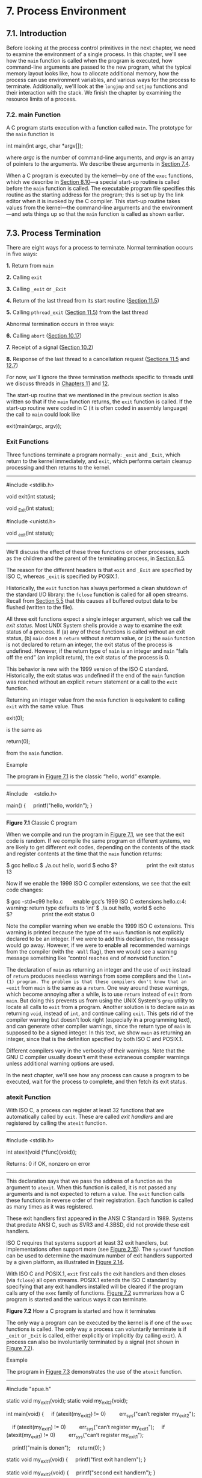* 7. Process Environment

** 7.1. Introduction


Before looking at the process control primitives in the next chapter, we need to examine the environment of a single process. In this chapter, we'll see how the =main= function is called when the program is executed, how command-line arguments are passed to the new program, what the typical memory layout looks like, how to allocate additional memory, how the process can use environment variables, and various ways for the process to terminate. Additionally, we'll look at the =longjmp= and =setjmp= functions and their interaction with the stack. We finish the chapter by examining the resource limits of a process.

*** 7.2. main Function


A C program starts execution with a function called =main=. The prototype for the =main= function is

int main(int argc, char *argv[]);

where /argc/ is the number of command-line arguments, and /argv/ is an array of pointers to the arguments. We describe these arguments in [[file:part0019.xhtml#ch07lev1sec4][Section 7.4]].

When a C program is executed by the kernel---by one of the =exec= functions, which we describe in [[file:part0020.xhtml#ch08lev1sec10][Section 8.10]]---a special start-up routine is called before the =main= function is called. The executable program file specifies this routine as the starting address for the program; this is set up by the link editor when it is invoked by the C compiler. This start-up routine takes values from the kernel---the command-line arguments and the environment---and sets things up so that the =main= function is called as shown earlier.

** 7.3. Process Termination


There are eight ways for a process to terminate. Normal termination occurs in five ways:

*1.* Return from =main=

*2.* Calling =exit=

*3.* Calling =_exit= or =_Exit=

*4.* Return of the last thread from its start routine ([[file:part0023.xhtml#ch11lev1sec5][Section 11.5]])

*5.* Calling =pthread_exit= ([[file:part0023.xhtml#ch11lev1sec5][Section 11.5]]) from the last thread

Abnormal termination occurs in three ways:

*6.* Calling =abort= ([[file:part0022.xhtml#ch10lev1sec17][Section 10.17]])

*7.* Receipt of a signal ([[file:part0022.xhtml#ch10lev1sec2][Section 10.2]])

*8.* Response of the last thread to a cancellation request ([[file:part0023.xhtml#ch11lev1sec5][Sections 11.5]] and [[file:part0024.xhtml#ch12lev1sec7][12.7]])

For now, we'll ignore the three termination methods specific to threads until we discuss threads in [[file:part0023.xhtml#ch11][Chapters 11]] and [[file:part0024.xhtml#ch12][12]].

The start-up routine that we mentioned in the previous section is also written so that if the =main= function returns, the =exit= function is called. If the start-up routine were coded in C (it is often coded in assembly language) the call to =main= could look like

exit(main(argc, argv));

*** Exit Functions


Three functions terminate a program normally: =_exit= and =_Exit=, which return to the kernel immediately, and =exit=, which performs certain cleanup processing and then returns to the kernel.

--------------

#include <stdlib.h>

void exit(int status);

void _Exit(int status);

#include <unistd.h>

void _exit(int status);

--------------

We'll discuss the effect of these three functions on other processes, such as the children and the parent of the terminating process, in [[file:part0020.xhtml#ch08lev1sec5][Section 8.5]].

The reason for the different headers is that =exit= and =_Exit= are specified by ISO C, whereas =_exit= is specified by POSIX.1.

Historically, the =exit= function has always performed a clean shutdown of the standard I/O library: the =fclose= function is called for all open streams. Recall from [[file:part0017.xhtml#ch05lev1sec5][Section 5.5]] that this causes all buffered output data to be flushed (written to the file).

All three exit functions expect a single integer argument, which we call the /exit status/. Most UNIX System shells provide a way to examine the exit status of a process. If (a) any of these functions is called without an exit status, (b) =main= does a =return= without a return value, or (c) the =main= function is not declared to return an integer, the exit status of the process is undefined. However, if the return type of =main= is an integer and =main= “falls off the end” (an implicit return), the exit status of the process is 0.

This behavior is new with the 1999 version of the ISO C standard. Historically, the exit status was undefined if the end of the =main= function was reached without an explicit =return= statement or a call to the =exit= function.

Returning an integer value from the =main= function is equivalent to calling =exit= with the same value. Thus

exit(0);

is the same as

return(0);

from the =main= function.

Example

The program in [[file:part0019.xhtml#ch07fig01][Figure 7.1]] is the classic “hello, world” example.



--------------

#include    <stdio.h>

main()
{
    printf("hello, worldn");
}

--------------

*Figure 7.1* Classic C program

When we compile and run the program in [[file:part0019.xhtml#ch07fig01][Figure 7.1]], we see that the exit code is random. If we compile the same program on different systems, we are likely to get different exit codes, depending on the contents of the stack and register contents at the time that the =main= function returns:



$ gcc hello.c
$ ./a.out
hello, world
$ echo $?                    print the exit status
13

Now if we enable the 1999 ISO C compiler extensions, we see that the exit code changes:



$ gcc -std=c99 hello.c       enable gcc′s 1999 ISO C extensions
hello.c:4: warning: return type defaults to ′int′
$ ./a.out
hello, world
$ echo $?                    print the exit status
0

Note the compiler warning when we enable the 1999 ISO C extensions. This warning is printed because the type of the =main= function is not explicitly declared to be an integer. If we were to add this declaration, the message would go away. However, if we were to enable all recommended warnings from the compiler (with the =-Wall= flag), then we would see a warning message something like “control reaches end of nonvoid function.”

The declaration of =main= as returning an integer and the use of =exit= instead of =return= produces needless warnings from some compilers and the =lint=(1) program. The problem is that these compilers don't know that an =exit= from =main= is the same as a =return=. One way around these warnings, which become annoying after a while, is to use =return= instead of =exit= from =main=. But doing this prevents us from using the UNIX System's =grep= utility to locate all calls to =exit= from a program. Another solution is to declare =main= as returning =void=, instead of =int=, and continue calling =exit=. This gets rid of the compiler warning but doesn't look right (especially in a programming text), and can generate other compiler warnings, since the return type of =main= is supposed to be a signed integer. In this text, we show =main= as returning an integer, since that is the definition specified by both ISO C and POSIX.1.

Different compilers vary in the verbosity of their warnings. Note that the GNU C compiler usually doesn't emit these extraneous compiler warnings unless additional warning options are used.

In the next chapter, we'll see how any process can cause a program to be executed, wait for the process to complete, and then fetch its exit status.

*** atexit Function


With ISO C, a process can register at least 32 functions that are automatically called by =exit=. These are called /exit handlers/ and are registered by calling the =atexit= function.

--------------



#include <stdlib.h>

int atexit(void (*func)(void));

Returns: 0 if OK, nonzero on error

--------------

This declaration says that we pass the address of a function as the argument to =atexit=. When this function is called, it is not passed any arguments and is not expected to return a value. The =exit= function calls these functions in reverse order of their registration. Each function is called as many times as it was registered.

These exit handlers first appeared in the ANSI C Standard in 1989. Systems that predate ANSI C, such as SVR3 and 4.3BSD, did not provide these exit handlers.

ISO C requires that systems support at least 32 exit handlers, but implementations often support more (see [[file:part0014.xhtml#ch02fig15][Figure 2.15]]). The =sysconf= function can be used to determine the maximum number of exit handlers supported by a given platform, as illustrated in [[file:part0014.xhtml#ch02fig14][Figure 2.14]].

With ISO C and POSIX.1, =exit= first calls the exit handlers and then closes (via =fclose=) all open streams. POSIX.1 extends the ISO C standard by specifying that any exit handlers installed will be cleared if the program calls any of the =exec= family of functions. [[file:part0019.xhtml#ch07fig02][Figure 7.2]] summarizes how a C program is started and the various ways it can terminate.

[[../Images/image01356.jpeg]]
*Figure 7.2* How a C program is started and how it terminates

The only way a program can be executed by the kernel is if one of the =exec= functions is called. The only way a process can voluntarily terminate is if =_exit= or =_Exit= is called, either explicitly or implicitly (by calling =exit=). A process can also be involuntarily terminated by a signal (not shown in [[file:part0019.xhtml#ch07fig02][Figure 7.2]]).

Example

The program in [[file:part0019.xhtml#ch07fig03][Figure 7.3]] demonstrates the use of the =atexit= function.



--------------

#include "apue.h"

static void my_exit1(void);
static void my_exit2(void);

int
main(void)
{
    if (atexit(my_exit2) != 0)
        err_sys("can′t register my_exit2");

    if (atexit(my_exit1) != 0)
        err_sys("can′t register my_exit1");
    if (atexit(my_exit1) != 0)
        err_sys("can′t register my_exit1");

    printf("main is donen");
    return(0);
}

static void
my_exit1(void)
{
    printf("first exit handlern");
}

static void
my_exit2(void)
{
    printf("second exit handlern");
}

--------------

*Figure 7.3* Example of exit handlers

Executing the program in [[file:part0019.xhtml#ch07fig03][Figure 7.3]] yields

$ ./a.out
main is done
first exit handler
first exit handler
second exit handler

An exit handler is called once for each time it is registered. In [[file:part0019.xhtml#ch07fig03][Figure 7.3]], the first exit handler is registered twice, so it is called two times. Note that we don't call =exit=; instead, we return from =main=.

** 7.4. Command-Line Arguments


When a program is executed, the process that does the =exec= can pass command-line arguments to the new program. This is part of the normal operation of the UNIX system shells. We have already seen this in many of the examples from earlier chapters.

Example

The program in [[file:part0019.xhtml#ch07fig04][Figure 7.4]] echoes all its command-line arguments to standard output. Note that the normal =echo=(1) program doesn't echo the zeroth argument.



--------------

#include "apue.h"

int
main(int argc, char *argv[])
{
    int     i;

    for (i = 0; i < argc; i++)      /* echo all command-line args */
        printf("argv[%d]: %sn", i, argv[i]);
    exit(0);
}

--------------

*Figure 7.4* Echo all command-line arguments to standard output

If we compile this program and name the executable =echoarg=, we have

$ ./echoarg arg1 TEST foo
argv[0]: ./echoarg
argv[1]: arg1
argv[2]: TEST
argv[3]: foo

We are guaranteed by both ISO C and POSIX.1 that =argv[argc]= is a null pointer. This lets us alternatively code the argument-processing loop as

for (i = 0; argv[i] != NULL; i++)

** 7.5. Environment List


Each program is also passed an /environment list/. Like the argument list, the environment list is an array of character pointers, with each pointer containing the address of a null-terminated C string. The address of the array of pointers is contained in the global variable =environ=:

extern char **environ;

For example, if the environment consisted of five strings, it could look like [[file:part0019.xhtml#ch07fig05][Figure 7.5]]. Here we explicitly show the null bytes at the end of each string. We'll call =environ= the /environment pointer/, the array of pointers the environment list, and the strings they point to the /environment strings/.

[[../Images/image01357.jpeg]]
*Figure 7.5* Environment consisting of five C character strings

By convention, the environment consists of

/name/===/value/

strings, as shown in [[file:part0019.xhtml#ch07fig05][Figure 7.5]]. Most predefined names are entirely uppercase, but this is only a convention.

Historically, most UNIX systems have provided a third argument to the =main= function that is the address of the environment list:

int main(int argc, char *argv[], char *envp[]);

Because ISO C specifies that the =main= function be written with two arguments, and because this third argument provides no benefit over the global variable =environ=, POSIX.1 specifies that =environ= should be used instead of the (possible) third argument. Access to specific environment variables is normally through the =getenv= and =putenv= functions, described in [[file:part0019.xhtml#ch07lev1sec9][Section 7.9]], instead of through the =environ= variable. But to go through the entire environment, the =environ= pointer must be used.

** 7.6. Memory Layout of a C Program


Historically, a C program has been composed of the following pieces:

• Text segment, consisting of the machine instructions that the CPU executes. Usually, the text segment is sharable so that only a single copy needs to be in memory for frequently executed programs, such as text editors, the C compiler, the shells, and so on. Also, the text segment is often read-only, to prevent a program from accidentally modifying its instructions.

• Initialized data segment, usually called simply the data segment, containing variables that are specifically initialized in the program. For example, the C declaration

int   maxcount = 99;

appearing outside any function causes this variable to be stored in the initialized data segment with its initial value.

• Uninitialized data segment, often called the “bss” segment, named after an ancient assembler operator that stood for “block started by symbol.” Data in this segment is initialized by the kernel to arithmetic 0 or null pointers before the program starts executing. The C declaration

long   sum[1000];

appearing outside any function causes this variable to be stored in the uninitialized data segment.

• Stack, where automatic variables are stored, along with information that is saved each time a function is called. Each time a function is called, the address of where to return to and certain information about the caller's environment, such as some of the machine registers, are saved on the stack. The newly called function then allocates room on the stack for its automatic and temporary variables. This is how recursive functions in C can work. Each time a recursive function calls itself, a new stack frame is used, so one set of variables doesn't interfere with the variables from another instance of the function.

• Heap, where dynamic memory allocation usually takes place. Historically, the heap has been located between the uninitialized data and the stack.

[[file:part0019.xhtml#ch07fig06][Figure 7.6]] shows the typical arrangement of these segments. This is a logical picture of how a program looks; there is no requirement that a given implementation arrange its memory in this fashion. Nevertheless, this gives us a typical arrangement to describe. With Linux on a 32-bit Intel x86 processor, the text segment starts at location =0x08048000=, and the bottom of the stack starts just below =0xC0000000=. (The stack grows from higher-numbered addresses to lower-numbered addresses on this particular architecture.) The unused virtual address space between the top of the heap and the top of the stack is large.

[[../Images/image01358.jpeg]]
*Figure 7.6* Typical memory arrangement

Several more segment types exist in an =a.out=, containing the symbol table, debugging information, linkage tables for dynamic shared libraries, and the like. These additional sections don't get loaded as part of the program's image executed by a process.

Note from [[file:part0019.xhtml#ch07fig06][Figure 7.6]] that the contents of the uninitialized data segment are not stored in the program file on disk, because the kernel sets the contents to 0 before the program starts running. The only portions of the program that need to be saved in the program file are the text segment and the initialized data.

The =size=(1) command reports the sizes (in bytes) of the text, data, and bss segments. For example:



$ size /usr/bin/cc /bin/sh
   text    data     bss      dec     hex  filename
 346919    3576    6680   357175   57337  /usr/bin/cc
 102134    1776   11272   115182   1c1ee  /bin/sh

The fourth and fifth columns are the total of the three sizes, displayed in decimal and hexadecimal, respectively.

** 7.7. Shared Libraries


Most UNIX systems today support shared libraries. Arnold [[[file:part0038.xhtml#bib01_06][1986]]] describes an early implementation under System V, and Gingell et al. [[[file:part0038.xhtml#bib01_25][1987]]] describe a different implementation under SunOS. Shared libraries remove the common library routines from the executable file, instead maintaining a single copy of the library routine somewhere in memory that all processes reference. This reduces the size of each executable file but may add some runtime overhead, either when the program is first executed or the first time each shared library function is called. Another advantage of shared libraries is that library functions can be replaced with new versions without having to relink edit every program that uses the library (assuming that the number and type of arguments haven't changed).

Different systems provide different ways for a program to say that it wants to use or not use the shared libraries. Options for the =cc=(1) and =ld=(1) commands are typical. As an example of the size differences, the following executable file---the classic =hello.c= program---was first created without shared libraries:



$ gcc -static hello1.c        prevent gcc from using shared libraries
$ ls -l a.out
-rwxr-xr-x  1 sar      879443 Sep  2 10:39 a.out
$ size a.out
   text    data    bss      dec      hex   filename
 787775    6128  11272   805175    c4937   a.out

If we compile this program to use shared libraries, the text and data sizes of the executable file are greatly decreased:



$ gcc hello1.c                gcc defaults to use shared libraries
$ ls -l a.out
-rwxr-xr-x  1 sar        8378 Sep 2 10:39 a.out
$ size a.out
   text    data    bss      dec     hex  filename
   1176     504     16     1696     6a0  a.out

** 7.8. Memory Allocation


ISO C specifies three functions for memory allocation:

*1.* =malloc=, which allocates a specified number of bytes of memory. The initial value of the memory is indeterminate.

*2.* =calloc=, which allocates space for a specified number of objects of a specified size. The space is initialized to all 0 bits.

*3.* =realloc=, which increases or decreases the size of a previously allocated area. When the size increases, it may involve moving the previously allocated area somewhere else, to provide the additional room at the end. Also, when the size increases, the initial value of the space between the old contents and the end of the new area is indeterminate.

--------------



#include <stdlib.h>

void *malloc(size_t size);

void *calloc(size_t nobj, size_t size);

void *realloc(void *ptr, size_t newsize);


All three return: non-null pointer if OK, =NULL= on error

void free(void *ptr);

--------------

The pointer returned by the three allocation functions is guaranteed to be suitably aligned so that it can be used for any data object. For example, if the most restrictive alignment requirement on a particular system requires that =double=s must start at memory locations that are multiples of 8, then all pointers returned by these three functions would be so aligned.

Because the three =alloc= functions return a generic =void *= pointer, if we =#include <stdlib.h>= (to obtain the function prototypes), we do not explicitly have to cast the pointer returned by these functions when we assign it to a pointer of a different type. The default return value for undeclared functions is =int=, so using a cast without the proper function declaration could hide an error on systems where the size of type =int= differs from the size of a function's return value (a pointer in this case).

The function =free= causes the space pointed to by /ptr/ to be deallocated. This freed space is usually put into a pool of available memory and can be allocated in a later call to one of the three =alloc= functions.

The =realloc= function lets us change the size of a previously allocated area. (The most common usage is to increase an area's size.) For example, if we allocate room for 512 elements in an array that we fill in at runtime but later find that we need more room, we can call =realloc=. If there is room beyond the end of the existing region for the requested space, then =realloc= simply allocates this additional area at the end and returns the same pointer that we passed it. But if there isn't room, =realloc= allocates another area that is large enough, copies the existing 512-element array to the new area, frees the old area, and returns the pointer to the new area. Because the area may move, we shouldn't have any pointers into this area. [[file:part0016.xhtml#ch04que16][Exercise 4.16]] and [[file:part0037.xhtml#app03fig03][Figure C.3]] show the use of =realloc= with =getcwd= to handle a pathname of any length. [[file:part0029.xhtml#ch17fig27][Figure 17.27]] shows an example that uses =realloc= to avoid arrays with fixed, compile-time sizes.

Note that the final argument to =realloc= is the new size of the region, not the difference between the old and new sizes. As a special case, if /ptr/ is a null pointer, =realloc= behaves like =malloc= and allocates a region of the specified /newsize/.

Older versions of these routines allowed us to =realloc= a block that we had =free=d since the last call to =malloc=, =realloc=, or =calloc=. This trick dates back to Version 7 and exploited the search strategy of =malloc= to perform storage compaction. Solaris still supports this feature, but many other platforms do not. This feature is deprecated and should not be used.

The allocation routines are usually implemented with the =sbrk=(2) system call. This system call expands (or contracts) the heap of the process. (Refer to [[file:part0019.xhtml#ch07fig06][Figure 7.6]].) A sample implementation of =malloc= and =free= is given in Section 8.7 of Kernighan and Ritchie [[[file:part0038.xhtml#bib01_33][1988]]].

Although =sbrk= can expand or contract the memory of a process, most versions of =malloc= and =free= never decrease their memory size. The space that we free is available for a later allocation, but the freed space is not usually returned to the kernel; instead, that space is kept in the =malloc= pool.

Most implementations allocate more space than requested and use the additional space for record keeping---the size of the block, a pointer to the next allocated block, and the like. As a consequence, writing past the end or before the start of an allocated area could overwrite this record-keeping information in another block. These types of errors are often catastrophic, but difficult to find, because the error may not show up until much later.

Writing past the end or before the beginning of a dynamically allocated buffer can corrupt more than internal record-keeping information. The memory before and after a dynamically allocated buffer can potentially be used for other dynamically allocated objects. These objects can be unrelated to the code corrupting them, making it even more difficult to find the source of the corruption.

Other possible errors that can be fatal are freeing a block that was already freed and calling =free= with a pointer that was not obtained from one of the three =alloc= functions. If a process calls =malloc= but forgets to call =free=, its memory usage will continually increase; this is called leakage. If we do not call =free= to return unused space, the size of a process's address space will slowly increase until no free space is left. During this time, performance can degrade from excess paging overhead.

Because memory allocation errors are difficult to track down, some systems provide versions of these functions that do additional error checking every time one of the three =alloc= functions or =free= is called. These versions of the functions are often specified by including a special library for the link editor. There are also publicly available sources that you can compile with special flags to enable additional runtime checking.

FreeBSD, Mac OS X, and Linux support additional debugging through the setting of environment variables. In addition, options can be passed to the FreeBSD library through the symbolic link =/etc/malloc.conf=.

*** Alternate Memory Allocators


Many replacements for =malloc= and =free= are available. Some systems already include libraries providing alternative memory allocator implementations. Other systems provide only the standard allocator, leaving it up to software developers to download alternatives, if desired. We discuss some of the alternatives here.

*** libmalloc


SVR4-based systems, such as Solaris, include the =libmalloc= library, which provides a set of interfaces matching the ISO C memory allocation functions. The =libmalloc= library includes =mallopt=, a function that allows a process to set certain variables that control the operation of the storage allocator. A function called =mallinfo= is also available to provide statistics on the memory allocator.

*** vmalloc


Vo [[[file:part0038.xhtml#bib01_69][1996]]] describes a memory allocator that allows processes to allocate memory using different techniques for different regions of memory. In addition to the functions specific to =vmalloc=, the library provides emulations of the ISO C memory allocation functions.

*** quick-fit


Historically, the standard =malloc= algorithm used either a best-fit or a first-fit memory allocation strategy. Quick-fit is faster than either, but tends to use more memory. Weinstock and Wulf [[[file:part0038.xhtml#bib01_72][1988]]] describe the algorithm, which is based on splitting up memory into buffers of various sizes and maintaining unused buffers on different free lists, depending on the buffer sizes. Most modern allocators are based on quick-fit.

*** jemalloc


The =jemalloc= implementation of the =malloc= family of library functions is the default memory allocator in FreeBSD 8.0. It was designed to scale well when used with multithreaded applications running on multiprocessor systems. Evans [[[file:part0038.xhtml#bib01_19][2006]]] describes the implementation and evaluates its performance.

*** TCMalloc


=TCMalloc= was designed as a replacement for the =malloc= family of functions to provide high performance, scalability, and memory efficiency. It uses thread-local caches to avoid locking overhead when allocating buffers from and releasing buffers to the cache. It also has a heap checker and a heap profiler built in to aid in debugging and analyzing dynamic memory usage. The =TCMalloc= library is available as open source from Google. It is briefly described by Ghemawat and Menage [[[file:part0038.xhtml#bib01_24][2005]]].

*** alloca Function


One additional function is also worth mentioning. The function =alloca= has the same calling sequence as =malloc=; however, instead of allocating memory from the heap, the memory is allocated from the stack frame of the current function. The advantage is that we don't have to free the space; it goes away automatically when the function returns. The =alloca= function increases the size of the stack frame. The disadvantage is that some systems can't support =alloca=, if it's impossible to increase the size of the stack frame after the function has been called. Nevertheless, many software packages use it, and implementations exist for a wide variety of systems.

All four platforms discussed in this text provide the =alloca= function.

** 7.9. Environment Variables


As we mentioned earlier, the environment strings are usually of the form

/name/===/value/

The UNIX kernel never looks at these strings; their interpretation is up to the various applications. The shells, for example, use numerous environment variables. Some, such as =HOME= and =USER=, are set automatically at login; others are left for us to set. We normally set environment variables in a shell start-up file to control the shell's actions. If we set the environment variable =MAILPATH=, for example, it tells the Bourne shell, GNU Bourne-again shell, and Korn shell where to look for mail.

ISO C defines a function that we can use to fetch values from the environment, but this standard says that the contents of the environment are implementation defined.

--------------



#include <stdlib.h>

char *getenv(const char *name);

Returns: pointer to /value/ associated with /name/, =NULL= if not found

--------------

Note that this function returns a pointer to the /value/ of a /name=value/ string. We should always use =getenv= to fetch a specific value from the environment, instead of accessing =environ= directly.

Some environment variables are defined by POSIX.1 in the Single UNIX Specification, whereas others are defined only if the XSI option is supported. [[file:part0019.xhtml#ch07fig07][Figure 7.7]] lists the environment variables defined by the Single UNIX Specification and notes which implementations support the variables. Any environment variable defined by POSIX.1 is marked with •; otherwise, it is part of the XSI option. Many additional implementation-dependent environment variables are used in the four implementations described in this book. Note that ISO C doesn't define any environment variables.

[[../Images/image01359.jpeg]]
*Figure 7.7* Environment variables defined in the Single UNIX Specification

In addition to fetching the value of an environment variable, sometimes we may want to set an environment variable. We may want to change the value of an existing variable or add a new variable to the environment. (In the next chapter, we'll see that we can affect the environment of only the current process and any child processes that we invoke. We cannot affect the environment of the parent process, which is often a shell. Nevertheless, it is still useful to be able to modify the environment list.) Unfortunately, not all systems support this capability. [[file:part0019.xhtml#ch07fig08][Figure 7.8]] shows the functions that are supported by the various standards and implementations.

[[../Images/image01360.jpeg]]
*Figure 7.8* Support for various environment list functions

The =clearenv= function is not part of the Single UNIX Specification. It is used to remove all entries from the environment list.

The prototypes for the middle three functions listed in [[file:part0019.xhtml#ch07fig08][Figure 7.8]] are

--------------

#include <stdlib.h>

int putenv(char *str);

Returns: 0 if OK, nonzero on error



int setenv(const char *name, const char *value, int rewrite);

int unsetenv(const char *name);

Both return: 0 if OK, --1 on error

--------------

The operation of these three functions is as follows:

• The =putenv= function takes a string of the form /name=value/ and places it in the environment list. If /name/ already exists, its old definition is first removed.

• The =setenv= function sets /name/ to /value/. If /name/ already exists in the environment, then (a) if /rewrite/ is nonzero, the existing definition for /name/ is first removed; or (b) if /rewrite/ is 0, an existing definition for /name/ is not removed, /name/ is not set to the new /value/,and no error occurs.

• The =unsetenv= function removes any definition of /name/. It is not an error if such a definition does not exist.

Note the difference between =putenv= and =setenv=. Whereas =setenv= must allocate memory to create the /name=value/ string from its arguments, =putenv= is free to place the string passed to it directly into the environment. Indeed, many implementations do exactly this, so it would be an error to pass =putenv= a string allocated on the stack, since the memory would be reused after we return from the current function.

It is interesting to examine how these functions must operate when modifying the environment list. Recall [[file:part0019.xhtml#ch07fig06][Figure 7.6]]: the environment list---the array of pointers to the actual /name=value/ strings---and the environment strings are typically stored at the top of a process's memory space, above the stack. Deleting a string is simple; we just find the pointer in the environment list and move all subsequent pointers down one. But adding a string or modifying an existing string is more difficult. The space at the top of the stack cannot be expanded, because it is often at the top of the address space of the process and so can't expand upward; it can't be expanded downward, because all the stack frames below it can't be moved.

*1.* If we're modifying an existing /name:/

*a.* If the size of the new /value/ is less than or equal to the size of the existing /value/, we can just copy the new string over the old string.

*b.* If the size of the new /value/ is larger than the old one, however, we must =malloc= to obtain room for the new string, copy the new string to this area, and then replace the old pointer in the environment list for /name/ with the pointer to this allocated area.

*2.* If we're adding a new /name/, it's more complicated. First, we have to call =malloc= to allocate room for the /name=value/ string and copy the string to this area.

*a.* Then, if it's the first time we've added a new /name/, we have to call =malloc= to obtain room for a new list of pointers. We copy the old environment list to this new area and store a pointer to the /name=value/ string at the end of this list of pointers. We also store a null pointer at the end of this list, of course. Finally, we set =environ= to point to this new list of pointers. Note from [[file:part0019.xhtml#ch07fig06][Figure 7.6]] that if the original environment list was contained above the top of the stack, as is common, then we have moved this list of pointers to the heap. But most of the pointers in this list still point to /name=value/ strings above the top of the stack.

*b.* If this isn't the first time we've added new strings to the environment list, then we know that we've already allocated room for the list on the heap, so we just call =realloc= to allocate room for one more pointer. The pointer to the new /name=value/ string is stored at the end of the list (on top of the previous null pointer), followed by a null pointer.

** 7.10. setjmp and longjmp Functions


In C, we can't =goto= a label that's in another function. Instead, we must use the =setjmp= and =longjmp= functions to perform this type of branching. As we'll see, these two functions are useful for handling error conditions that occur in a deeply nested function call.

Consider the skeleton in [[file:part0019.xhtml#ch07fig09][Figure 7.9]]. It consists of a main loop that reads lines from standard input and calls the function =do_line= to process each line. This function then calls =get_token= to fetch the next token from the input line. The first token of a line is assumed to be a command of some form, and a =switch= statement selects each command. For the single command shown, the function =cmd_add= is called.



--------------

#include "apue.h"

#define TOK_ADD    5

void    do_line(char *);
void    cmd_add(void);
int     get_token(void);

int
main(void)
{
    char    line[MAXLINE];

    while (fgets(line, MAXLINE, stdin) != NULL)
        do_line(line);
    exit(0);
}

char    *tok_ptr;       /* global pointer for get_token() */

void
do_line(char *ptr)      /* process one line of input */
{
    int     cmd;

    tok_ptr = ptr;
    while ((cmd = get_token()) > 0) {
        switch (cmd) {  /* one case for each command */
        case TOK_ADD:
                cmd_add();
                break;
        }
    }
}

void
cmd_add(void)
{
    int     token;

    token = get_token();
    /* rest of processing for this command */
}

int
get_token(void)
{
    /* fetch next token from line pointed to by tok_ptr */
}

--------------

*Figure 7.9* Typical program skeleton for command processing

The skeleton in [[file:part0019.xhtml#ch07fig09][Figure 7.9]] is typical for programs that read commands, determine the command type, and then call functions to process each command. [[file:part0019.xhtml#ch07fig10][Figure 7.10]] shows what the stack could look like after =cmd_add= has been called.

[[../Images/image01361.jpeg]]
*Figure 7.10* Stack frames after =cmd_add= has been called

Storage for the automatic variables is within the stack frame for each function. The array =line= is in the stack frame for =main=, the integer =cmd= is in the stack frame for =do_line=, and the integer =token= is in the stack frame for =cmd_add=.

As we've said, this type of arrangement of the stack is typical, but not required. Stacks do not have to grow toward lower memory addresses. On systems that don't have built-in hardware support for stacks, a C implementation might use a linked list for its stack frames.

The coding problem that's often encountered with programs like the one shown in [[file:part0019.xhtml#ch07fig09][Figure 7.9]] is how to handle nonfatal errors. For example, if the =cmd_add= function encounters an error---say, an invalid number---it might want to print an error message, ignore the rest of the input line, and return to the =main= function to read the next input line. But when we're deeply nested numerous levels down from the =main= function, this is difficult to do in C. (In this example, the =cmd_add= function is only two levels down from =main=, but it's not uncommon to be five or more levels down from the point to which we want to return.) It becomes messy if we have to code each function with a special return value that tells it to return one level.

The solution to this problem is to use a nonlocal =goto=: the =setjmp= and =longjmp= functions. The adjective “nonlocal” indicates that we're not doing a normal C =goto= statement within a function; instead, we're branching back through the call frames to a function that is in the call path of the current function.

--------------

#include <setjmp.h>

int setjmp(jmp_buf env);

Returns: 0 if called directly, nonzero if returning from a call to =longjmp=

void longjmp(jmp_buf env, int val);

--------------

We call =setjmp= from the location that we want to return to, which in this example is in the =main= function. In this case, =setjmp= returns 0 because we called it directly. In the call to =setjmp=, the argument /env/ is of the special type =jmp_buf=. This data type is some form of array that is capable of holding all the information required to restore the status of the stack to the state when we call =longjmp=. Normally, the /env/ variable is a global variable, since we'll need to reference it from another function.

When we encounter an error---say, in the =cmd_add= function---we call =longjmp= with two arguments. The first is the same /env/ that we used in a call to =setjmp=, and the second, /val/, is a nonzero value that becomes the return value from =setjmp=. The second argument allows us to use more than one =longjmp= for each =setjmp=. For example, we could =longjmp= from =cmd_add= with a /val/ of 1 and also call =longjmp= from =get_token= with a /val/ of 2. In the =main= function, the return value from =setjmp= is either 1 or 2, and we can test this value, if we want, and determine whether the =longjmp= was from =cmd_add= or =get_token=.

Let's return to the example. [[file:part0019.xhtml#ch07fig11][Figure 7.11]] shows both the =main= and =cmd_add= functions. (The other two functions, =do_line= and =get_token=, haven't changed.)



--------------

#include "apue.h"
#include <setjmp.h>

#define TOK_ADD    5

jmp_buf jmpbuffer;

int
main(void)
{
    char    line[MAXLINE];

    if (setjmp(jmpbuffer) != 0)
        printf("error");
    while (fgets(line, MAXLINE, stdin) != NULL)
        do_line(line);
    exit(0);
}

 . . .

void
cmd_add(void)
{
    int     token;

    token = get_token();
    if (token < 0)      /* an error has occurred */
        longjmp(jmpbuffer, 1);
    /* rest of processing for this command */
}

--------------

*Figure 7.11* Example of =setjmp= and =longjmp=

When =main= is executed, we call =setjmp=, which records whatever information it needs to in the variable =jmpbuffer= and returns 0. We then call =do_line=, which calls =cmd_add=, and assume that an error of some form is detected. Before the call to =longjmp= in =cmd_add=, the stack looks like that in [[file:part0019.xhtml#ch07fig10][Figure 7.10]]. But =longjmp= causes the stack to be “unwound” back to the =main= function, throwing away the stack frames for =cmd_add= and =do_line= ([[file:part0019.xhtml#ch07fig12][Figure 7.12]]). Calling =longjmp= causes the =setjmp= in =main= to return, but this time it returns with a value of 1 (the second argument for =longjmp=).

[[../Images/image01362.jpeg]]
*Figure 7.12* Stack frame after =longjmp= has been called

*** Automatic, Register, and Volatile Variables


We've seen what the stack looks like after calling =longjmp=. The next question is, “What are the states of the automatic variables and register variables in the =main= function?” When we return to =main= as a result of the =longjmp=, do these variables have values corresponding to those when the =setjmp= was previously called (i.e., are their values rolled back), or are their values left alone so that their values are whatever they were when =do_line= was called (which caused =cmd_add= to be called, which caused =longjmp= to be called)? Unfortunately, the answer is “It depends.” Most implementations do not try to roll back these automatic variables and register variables, but the standards say only that their values are indeterminate. If you have an automatic variable that you don't want rolled back, define it with the =volatile= attribute. Variables that are declared as global or static are left alone when =longjmp= is executed.

Example

The program in [[file:part0019.xhtml#ch07fig13][Figure 7.13]] demonstrates the different behavior that can be seen with automatic, global, register, static, and volatile variables after calling =longjmp=.



--------------

#include "apue.h"
#include <setjmp.h>

static void f1(int, int, int, int);
static void f2(void);

static jmp_buf  jmpbuffer;
static int      globval;

int
main(void)
{
    int             autoval;
    register int    regival;
    volatile int    volaval;
    static int      statval;

    globval = 1; autoval = 2; regival = 3; volaval = 4; statval = 5;

    if (setjmp(jmpbuffer) != 0) {
        printf("after longjmp:n");
        printf("globval = %d, autoval = %d, regival = %d,"
            " volaval = %d, statval = %dn",
            globval, autoval, regival, volaval, statval);
        exit(0);
    }

    /*
     * Change variables after setjmp, but before longjmp.
     */
    globval = 95; autoval = 96; regival = 97; volaval = 98;
    statval = 99;

    f1(autoval, regival, volaval, statval); /* never returns */
    exit(0);
}
static void
f1(int i, int j, int k, int l)
{
    printf("in f1():n");
    printf("globval = %d, autoval = %d, regival = %d,"
        " volaval = %d, statval = %dn", globval, i, j, k, l);
    f2();
}
static void
f2(void)
{
    longjmp(jmpbuffer, 1);
}

--------------

*Figure 7.13* Effect of =longjmp= on various types of variables

If we compile and test the program in [[file:part0019.xhtml#ch07fig13][Figure 7.13]], with and without compiler optimizations, the results are different:



$ gcc testjmp.c              compile without any optimization
$ ./a.out
in f1():
globval = 95, autoval = 96, regival = 97, volaval = 98, statval = 99
after longjmp:
globval = 95, autoval = 96, regival = 97, volaval = 98, statval = 99
$ gcc -O testjmp.c           compile with full optimization
$ ./a.out
in f1():
globval = 95, autoval = 96, regival = 97, volaval = 98, statval = 99
after longjmp:
globval = 95, autoval = 2, regival = 3, volaval = 98, statval = 99

Note that the optimizations don't affect the global, static, and volatile variables; their values after the =longjmp= are the last values that they assumed. The =setjmp=(3) manual page on one system states that variables stored in memory will have values as of the time of the =longjmp=, whereas variables in the CPU and floating-point registers are restored to their values when =setjmp= was called. This is indeed what we see when we run the program in [[file:part0019.xhtml#ch07fig13][Figure 7.13]]. Without optimization, all five variables are stored in memory (the =register= hint is ignored for =regival=). When we enable optimization, both =autoval= and =regival= go into registers, even though the former wasn't declared =register=, and the =volatile= variable stays in memory. The important thing to realize with this example is that you must use the =volatile= attribute if you're writing portable code that uses nonlocal jumps. Anything else can change from one system to the next.

Some =printf= format strings in [[file:part0019.xhtml#ch07fig13][Figure 7.13]] are longer than will fit comfortably for display in a programming text. Instead of making multiple calls to =printf=, we rely on ISO C's string concatenation feature, where the sequence

"string1" "string2"

is equivalent to

"string1string2"

We'll return to these two functions, =setjmp= and =longjmp=, in [[file:part0022.xhtml#ch10][Chapter 10]] when we discuss signal handlers and their signal versions: =sigsetjmp= and =siglongjmp=.

*** Potential Problem with Automatic Variables


Having looked at the way stack frames are usually handled, it is worth looking at a potential error in dealing with automatic variables. The basic rule is that an automatic variable can never be referenced after the function that declared it returns. Numerous warnings about this can be found throughout the UNIX System manuals.

[[file:part0019.xhtml#ch07fig14][Figure 7.14]] shows a function called =open_data= that opens a standard I/O stream and sets the buffering for the stream.



--------------

#include    <stdio.h>

FILE *
open_data(void)
{
    FILE    *fp;
    char    databuf[BUFSIZ];  /* setvbuf makes this the stdio buffer */

    if ((fp = fopen("datafile", "r")) == NULL)
        return(NULL);
    if (setvbuf(fp, databuf, _IOLBF, BUFSIZ) != 0)
        return(NULL);
    return(fp);     /* error */
}

--------------

*Figure 7.14* Incorrect usage of an automatic variable

The problem is that when =open_data= returns, the space it used on the stack will be used by the stack frame for the next function that is called. But the standard I/O library will still be using that portion of memory for its stream buffer. Chaos is sure to result. To correct this problem, the array =databuf= needs to be allocated from global memory, either statically (=static= or =extern=) or dynamically (one of the =alloc= functions).

** 7.11. getrlimit and setrlimit Functions


Every process has a set of resource limits, some of which can be queried and changed by the =getrlimit= and =setrlimit= functions.

--------------



#include <sys/resource.h>

int getrlimit(int resource, struct rlimit *rlptr);

int setrlimit(int resource, const struct rlimit *rlptr);

Both return: 0 if OK, --1 on error

--------------

These two functions are defined in the XSI option in the Single UNIX Specification. The resource limits for a process are normally established by process 0 when the system is initialized and then inherited by each successive process. Each implementation has its own way of tuning the various limits.

Each call to these two functions specifies a single /resource/ and a pointer to the following structure:



struct rlimit {
  rlim_t  rlim_cur;  /* soft limit: current limit */
  rlim_t  rlim_max;  /* hard limit: maximum value for rlim_cur */
};

Three rules govern the changing of the resource limits.

*1.* A process can change its soft limit to a value less than or equal to its hard limit.

*2.* A process can lower its hard limit to a value greater than or equal to its soft limit. This lowering of the hard limit is irreversible for normal users.

*3.* Only a superuser process can raise a hard limit.

An infinite limit is specified by the constant =RLIM_INFINITY=.

The /resource/ argument takes on one of the following values. [[file:part0019.xhtml#ch07fig15][Figure 7.15]] shows which limits are defined by the Single UNIX Specification and supported by each implementation.

=RLIMIT_AS=

The maximum size in bytes of a process's total available memory. This affects the =sbrk= function ([[file:part0013.xhtml#ch01lev1sec11][Section 1.11]]) and the =mmap= function ([[file:part0026.xhtml#ch14lev1sec8][Section 14.8]]).

=RLIMIT_CORE=

The maximum size in bytes of a core file. A limit of 0 prevents the creation of a core file.

=RLIMIT_CPU=

The maximum amount of CPU time in seconds. When the soft limit is exceeded, the =SIGXCPU= signal is sent to the process.

=RLIMIT_DATA=

The maximum size in bytes of the data segment: the sum of the initialized data, uninitialized data, and heap from [[file:part0019.xhtml#ch07fig06][Figure 7.6]].

=RLIMIT_FSIZE=

The maximum size in bytes of a file that may be created. When the soft limit is exceeded, the process is sent the =SIGXFSZ= signal.

=RLIMIT_MEMLOCK=

The maximum amount of memory in bytes that a process can lock into memory using =mlock=(2).

=RLIMIT_MSGQUEUE=

The maximum amount of memory in bytes that a process can allocate for POSIX message queues.

=RLIMIT_NICE=

The limit to which a process's nice value ([[file:part0020.xhtml#ch08lev1sec16][Section 8.16]]) can be raised to affect its scheduling priority.

=RLIMIT_NOFILE=

The maximum number of open files per process. Changing this limit affects the value returned by the =sysconf= function for its =_SC_OPEN_MAX= argument ([[file:part0014.xhtml#ch02lev2sec15][Section 2.5.4]]). See [[file:part0014.xhtml#ch02fig17][Figure 2.17]] also.

=RLIMIT_NPROC=

The maximum number of child processes per real user ID. Changing this limit affects the value returned for =_SC_CHILD_MAX= by the =sysconf= function ([[file:part0014.xhtml#ch02lev2sec15][Section 2.5.4]]).

=RLIMIT_NPTS=

The maximum number of pseudo terminals ([[file:part0031.xhtml#ch19][Chapter 19]]) that a user can have open at one time.

=RLIMIT_RSS=

Maximum resident set size (RSS) in bytes. If available physical memory is low, the kernel takes memory from processes that exceed their RSS.

=RLIMIT_SBSIZE=

The maximum size in bytes of socket buffers that a user can consume at any given time.

=RLIMIT_SIGPENDING=

The maximum number of signals that can be queued for a process. This limit is enforced by the =sigqueue= function ([[file:part0022.xhtml#ch10lev1sec20][Section 10.20]]).

=RLIMIT_STACK=

The maximum size in bytes of the stack. See [[file:part0019.xhtml#ch07fig06][Figure 7.6]].

=RLIMIT_SWAP=

The maximum amount of swap space in bytes that a user can consume.

=RLIMIT_VMEM=

This is a synonym for =RLIMIT_AS=.

[[../Images/image01363.jpeg]]
*Figure 7.15* Support for resource limits

The resource limits affect the calling process and are inherited by any of its children. This means that the setting of resource limits needs to be built into the shells to affect all our future processes. Indeed, the Bourne shell, the GNU Bourne-again shell, and the Korn shell have the built-in =ulimit= command, and the C shell has the built-in =limit= command. (The =umask= and =chdir= functions also have to be handled as shell built-ins.)

Example

The program in [[file:part0019.xhtml#ch07fig16][Figure 7.16]] prints out the current soft limit and hard limit for all the resource limits supported on the system. To compile this program on all the various implementations, we have conditionally included the resource names that differ. Note that some systems define =rlim_t= to be an =unsigned long long= instead of an =unsigned long=. This definition can even change on the same system, depending on whether we compile the program to support 64-bit files. Some limits apply to file size, so the =rlim_t= type has to be large enough to represent a file size limit. To avoid compiler warnings that use the wrong format specification, we first copy the limit into a 64-bit integer so that we have to deal with only one format.



--------------

#include "apue.h"
#include <sys/resource.h>

#define doit(name)  pr_limits(#name, name)

static void pr_limits(char *, int);

int
main(void)
{
#ifdef  RLIMIT_AS
    doit(RLIMIT_AS);
#endif

    doit(RLIMIT_CORE);
    doit(RLIMIT_CPU);
    doit(RLIMIT_DATA);
    doit(RLIMIT_FSIZE);

#ifdef  RLIMIT_MEMLOCK
    doit(RLIMIT_MEMLOCK);
#endif

#ifdef  RLIMIT_MSGQUEUE
    doit(RLIMIT_MSGQUEUE);
#endif

#ifdef  RLIMIT_NICE
    doit(RLIMIT_NICE);
#endif

    doit(RLIMIT_NOFILE);

#ifdef  RLIMIT_NPROC
    doit(RLIMIT_NPROC);
#endif

#ifdef  RLIMIT_NPTS
    doit(RLIMIT_NPTS);
#endif

#ifdef  RLIMIT_RSS
    doit(RLIMIT_RSS);
#endif

#ifdef  RLIMIT_SBSIZE
    doit(RLIMIT_SBSIZE);
#endif

#ifdef  RLIMIT_SIGPENDING
    doit(RLIMIT_SIGPENDING);
#endif

    doit(RLIMIT_STACK);

#ifdef  RLIMIT_SWAP
    doit(RLIMIT_SWAP);
#endif

#ifdef  RLIMIT_VMEM
    doit(RLIMIT_VMEM);
#endif

    exit(0);
}

static void
pr_limits(char *name, int resource)
{
    struct rlimit       limit;
    unsigned long long  lim;

    if (getrlimit(resource, &limit) < 0)
        err_sys("getrlimit error for %s", name);
    printf("%-14s ", name);
    if (limit.rlim_cur == RLIM_INFINITY) {
        printf("(infinite) ");
    } else {
        lim = limit.rlim_cur;
        printf("%10lld ", lim);
    }
    if (limit.rlim_max == RLIM_INFINITY) {
        printf("(infinite)");
    } else {
        lim = limit.rlim_max;
        printf("%10lld", lim);
    }
    putchar((int)′n′);
}

--------------

*Figure 7.16* Print the current resource limits

Note that we've used the ISO C string-creation operator (=#=) in the =doit= macro, to generate the string value for each resource name. When we say

doit(RLIMIT_CORE);

the C preprocessor expands this into

pr_limits("RLIMIT_CORE", RLIMIT_CORE);

Running this program under FreeBSD gives us the following output:



$ ./a.out
RLIMIT_AS       (infinite)  (infinite)
RLIMIT_CORE     (infinite)  (infinite)
RLIMIT_CPU      (infinite)  (infinite)
RLIMIT_DATA      536870912   536870912
RLIMIT_FSIZE    (infinite)  (infinite)
RLIMIT_MEMLOCK  (infinite)  (infinite)
RLIMIT_NOFILE         3520        3520
RLIMIT_NPROC          1760        1760
RLIMIT_NPTS     (infinite)  (infinite)
RLIMIT_RSS      (infinite)  (infinite)
RLIMIT_SBSIZE   (infinite)  (infinite)
RLIMIT_STACK      67108864    67108864
RLIMIT_SWAP     (infinite)  (infinite)
RLIMIT_VMEM     (infinite)  (infinite)

Solaris gives us the following results:



$ ./a.out
RLIMIT_AS       (infinite)  (infinite)
RLIMIT_CORE     (infinite)  (infinite)
RLIMIT_CPU      (infinite)  (infinite)
RLIMIT_DATA     (infinite)  (infinite)
RLIMIT_FSIZE    (infinite)  (infinite)
RLIMIT_NOFILE          256       65536
RLIMIT_STACK       8388608  (infinite)
RLIMIT_VMEM     (infinite)  (infinite)

[[file:part0022.xhtml#ch10que11][Exercise 10.11]] continues the discussion of resource limits, after we've covered signals.

** 7.12. Summary


Understanding the environment of a C program within a UNIX system's environment is a prerequisite to understanding the process control features of the UNIX System. In this chapter, we've looked at how a process is started, how it can terminate, and how it's passed an argument list and an environment. Although both the argument list and the environment are uninterpreted by the kernel, it is the kernel that passes both from the caller of =exec= to the new process.

We've also examined the typical memory layout of a C program and seen how a process can dynamically allocate and free memory. It is worthwhile to look in detail at the functions available for manipulating the environment, since they involve memory allocation. The functions =setjmp= and =longjmp= were presented, providing a way to perform nonlocal branching within a process. We finished the chapter by describing the resource limits that various implementations provide.

** Exercises


7.1 On an Intel x86 system under Linux, if we execute the program that prints “hello, world” and do not call =exit= or =return=, the termination status of the program --- which we can examine with the shell---is 13. Why?

7.2 When is the output from the =printf=s in [[file:part0019.xhtml#ch07fig03][Figure 7.3]] actually output?

7.3 Is there any way for a function that is called by =main= to examine the command-line arguments without (a) passing =argc= and =argv= as arguments from =main= to the function or (b) having =main= copy =argc= and =argv= into global variables?

7.4 Some UNIX system implementations purposely arrange that, when a program is executed, location 0 in the data segment is not accessible. Why?

7.5 Use the =typedef= facility of C to define a new data type =Exitfunc= for an exit handler. Redo the prototype for =atexit= using this data type.

7.6 If we allocate an array of =long=s using =calloc=, is the array initialized to 0? If we allocate an array of pointers using =calloc=, is the array initialized to null pointers?

7.7 In the output from the =size= command at the end of [[file:part0019.xhtml#ch07lev1sec6][Section 7.6]], why aren't any sizes given for the heap and the stack?

7.8 In [[file:part0019.xhtml#ch07lev1sec7][Section 7.7]], the two file sizes (879443 and 8378) don't equal the sums of their respective text and data sizes. Why?

7.9 In [[file:part0019.xhtml#ch07lev1sec7][Section 7.7]], why does the size of the executable file differ so dramatically when we use shared libraries for such a trivial program?

7.10 At the end of [[file:part0019.xhtml#ch07lev1sec10][Section 7.10]], we showed how a function can't return a pointer to an automatic variable. Is the following code correct?

--------------

int
f1(int val)
{
    int     num = 0;
    int     *ptr = &num;

    if (val == 0) {
        int     val;

        val = 5;
        ptr = &val;
    }
    return(*ptr + 1);
}

--------------
(infinite)  (infinite)
RLIMIT_MEMLOCK  (infinite)  (infinite)
RLIMIT_NOFILE         3520        3520
RLIMIT_NPROC          1760        1760
RLIMIT_NPTS     (infinite)  (infinite)
RLIMIT_RSS      (infinite)  (infinite)
RLIMIT_SBSIZE   (infinite)  (infinite)
RLIMIT_STACK      67108864    67108864
RLIMIT_SWAP     (infinite)  (infinite)
RLIMIT_VMEM     (infinite)  (infinite)

Solaris gives us the following results:


$ ./a.out
RLIMIT_AS       (infinite)  (infinite)
RLIMIT_CORE     (infinite)  (infinite)
RLIMIT_CPU      (infinite)  (infinite)
RLIMIT_DATA     (infinite)  (infinite)
RLIMIT_FSIZE    (infinite)  (infinite)
RLIMIT_NOFILE          256       65536
RLIMIT_STACK       8388608  (infinite)
RLIMIT_VMEM     (infinite)  (infinite)

[[file:part0022.xhtml#ch10que11][Exercise 10.11]] continues the discussion of resource limits, after we've covered signals.
